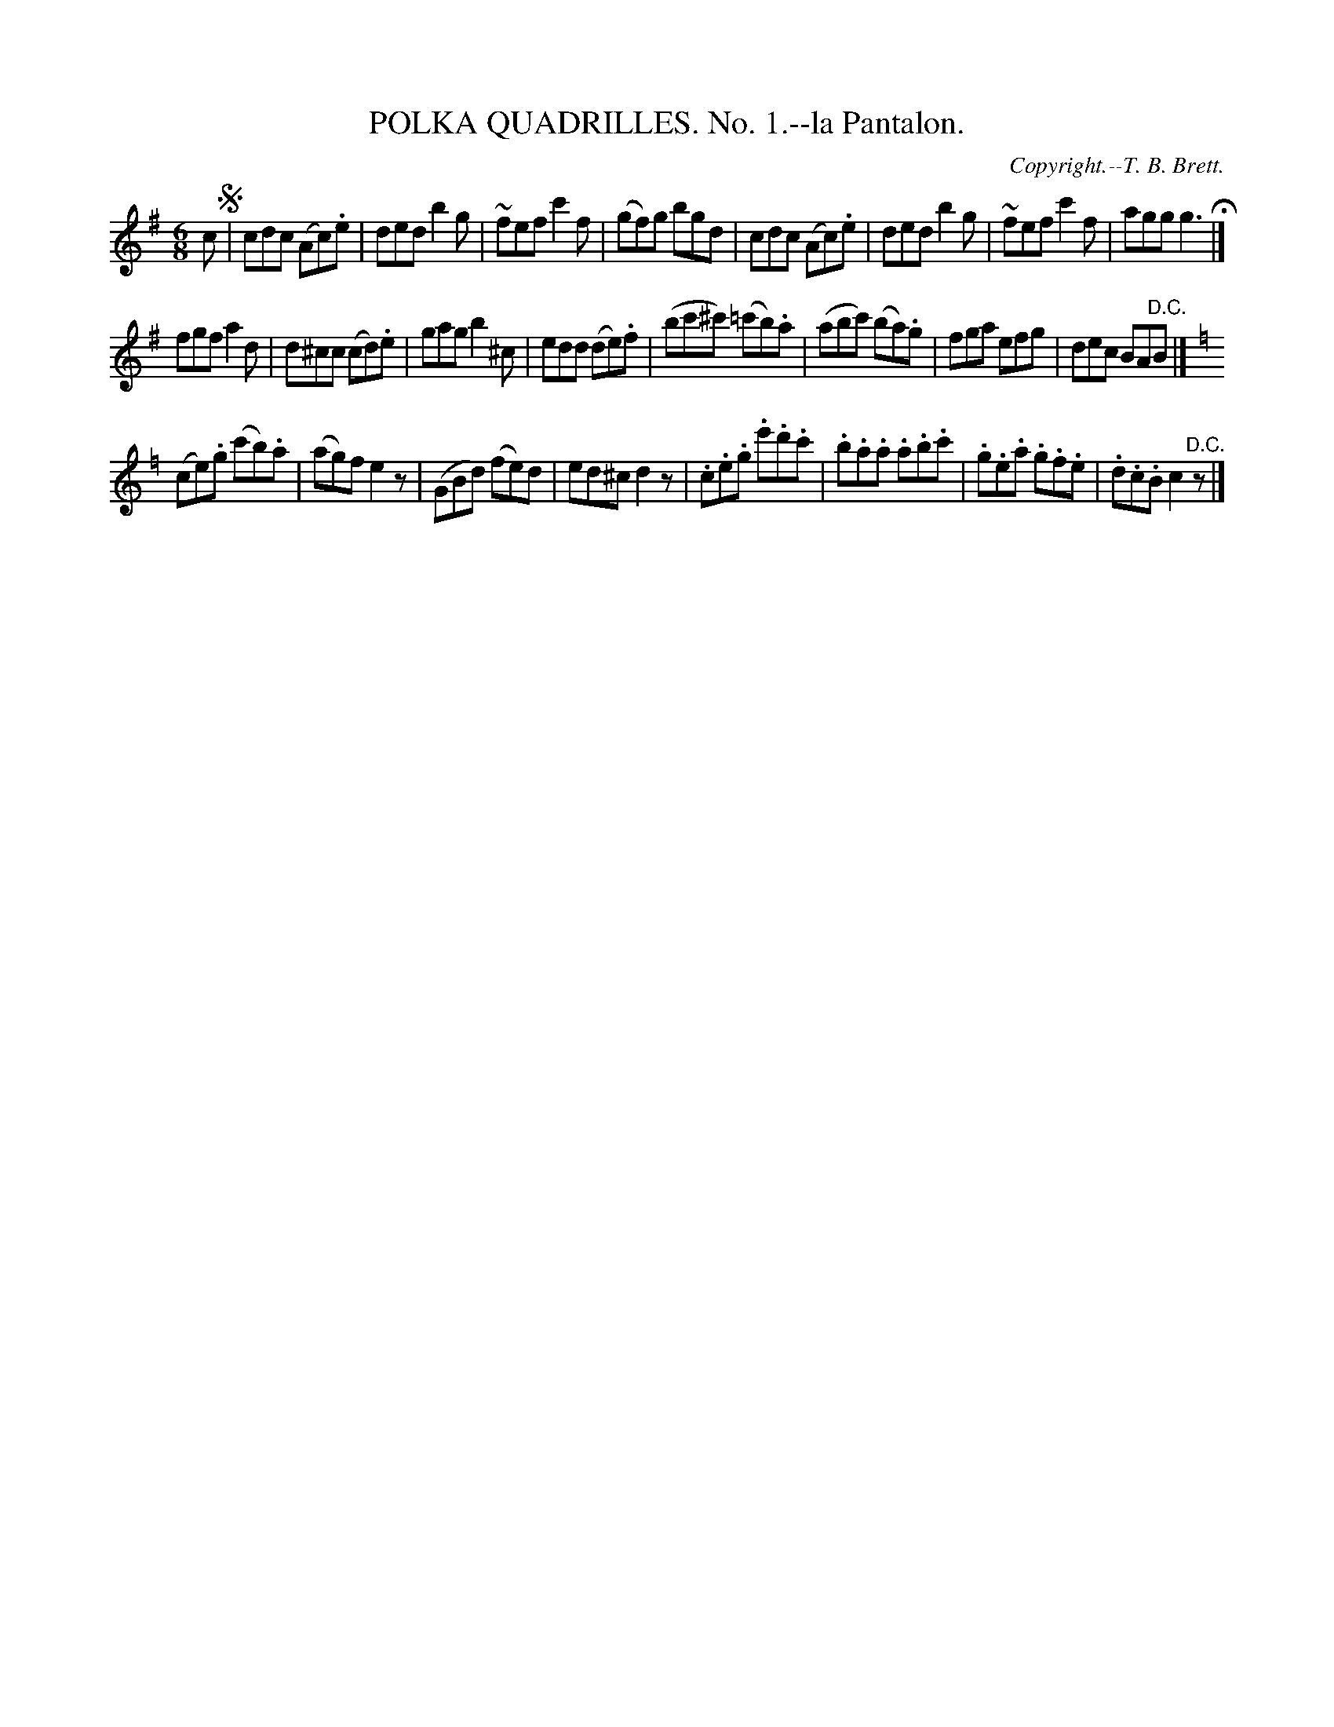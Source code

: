 X: 21321
T: POLKA QUADRILLES. No. 1.--la Pantalon.
C: Copyright.--T. B. Brett.
%R: jig
B: W. Hamilton "Universal Tune-Book" Vol. 2 Glasgow 1846 p.132 #1
S: http://s3-eu-west-1.amazonaws.com/itma.dl.printmaterial/book_pdfs/hamiltonvol2web.pdf
Z: 2016 John Chambers <jc:trillian.mit.edu>
M: 6/8
L: 1/8
K: G
% - - - - - - - - - - - - - - - - - - - - - - - - -
c !segno!|\
cdc (Ac).e | ded b2g |\
~fef c'2f | (gf)g bgd |\
cdc (Ac).e | ded b2g |\
~fef c'2f | agg g3 H|]
fgf a2d | d^cc (cd).e |\
gag b2^c | edd (de).f |\
(bc'^c') (=c'b).a | (abc') (ba).g |\
fga efg | dec BA"^D.C."B |]
K: C=f
(ce).g (c'b).a | (ag)f e2z |\
(GBd) (fe)d | ed^c d2z |\
.c.e.g .e'.d'.c' | .b.a.a .a.b.c' |\
.g.e.a .g.f.e | .d.c.B c2"^D.C."z |]
% - - - - - - - - - - - - - - - - - - - - - - - - -
